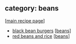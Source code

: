 #+pagetitle: recipe-category-beans

** category: beans

  [[[file:0-recipe-index.org][main recipe page]]]

  - [[file:r-black-bean-burgers.org][black bean burgers]] [[[file:c-beans.org][beans]]]
  - [[file:r-red-beans-and-rice.org][red beans and rice]] [[[file:c-beans.org][beans]]]


